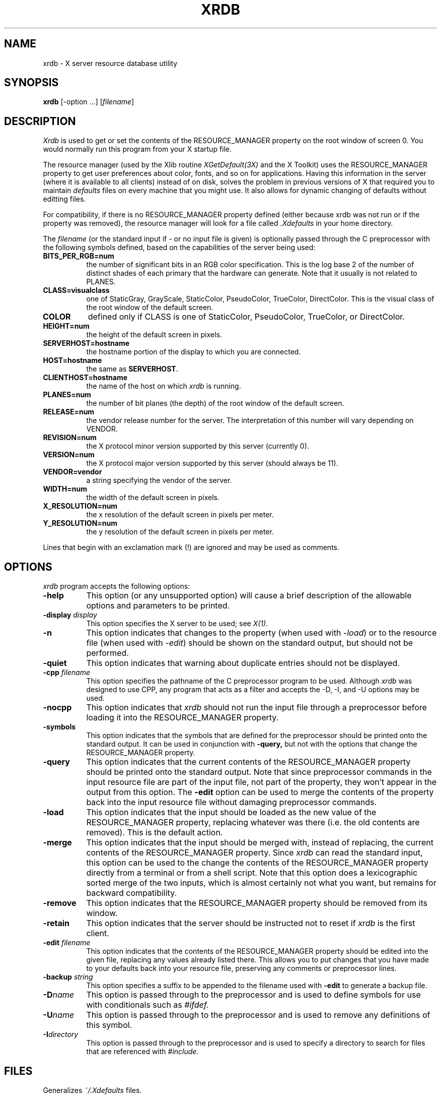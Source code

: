 .TH XRDB 1 "29 June 1988" "X Version 11"
.SH NAME
xrdb - X server resource database utility
.SH SYNOPSIS
.B xrdb
[-option ...] [\fIfilename\fP]
.SH DESCRIPTION
.I Xrdb
is used to get or set the contents of the RESOURCE_MANAGER property
on the root window of screen 0.  You would normally run this program from 
your X startup file.
.LP
The resource manager (used by the Xlib routine \fIXGetDefault(3X)\fP and the
X Toolkit) uses the RESOURCE_MANAGER property to get user preferences about 
color, fonts, and so on for applications.  Having this information in
the server (where it is available to all clients) instead of on disk,
solves the problem in previous versions of X that required you to 
maintain \fIdefaults\fP files on every machine that you might use.  It also allows
for dynamic changing of defaults without editting files.
.LP
For compatibility, if there is no RESOURCE_MANAGER property defined (either 
because xrdb was not run or if the property was removed), the resource manager
will look for a file called 
.I \.Xdefaults
in your home directory.
.LP
The
.I filename
(or the standard input if - or no input file is given)
is optionally passed through the C preprocessor with the 
following symbols defined, based on the capabilities of the server
being used:
.TP 8
.B BITS_PER_RGB=num
the number of significant bits in an RGB color specification.  This is the
log base 2 of the number of distinct shades of each primary that the hardware
can generate.  Note that it usually is not related to PLANES.
.TP 8
.B CLASS=visualclass
one of StaticGray, GrayScale, StaticColor, PseudoColor, TrueColor,
DirectColor.  This is the visual class of the root window of the
default screen.
.TP 8
.B COLOR
defined only if CLASS is one of StaticColor, PseudoColor, TrueColor, or
DirectColor.
.TP 8
.B HEIGHT=num
the height of the default screen in pixels.
.TP 8
.B SERVERHOST=hostname
the hostname portion of the display to which you are connected.
.TP 8
.B HOST=hostname
the same as
.BR SERVERHOST .
.TP 8
.B CLIENTHOST=hostname
the name of the host on which
.I xrdb
is running.
.TP 8
.B PLANES=num
the number of bit planes (the depth) of the root window of the default screen.
.TP 8
.B RELEASE=num
the vendor release number for the server.  The interpretation of this
number will vary depending on VENDOR.
.TP 8
.B REVISION=num
the X protocol minor version supported by this server (currently 0).
.TP 8
.B VERSION=num
the X protocol major version supported by this server (should always be 11).
.TP 8
.B VENDOR=vendor
a string specifying the vendor of the server.
.TP 8
.B WIDTH=num
the width of the default screen in pixels.
.TP 8
.B X_RESOLUTION=num
the x resolution of the default screen in pixels per meter.
.TP 8
.B Y_RESOLUTION=num
the y resolution of the default screen in pixels per meter.
.LP
Lines that begin with an exclamation mark (!) are ignored and may
be used as comments.
.SH "OPTIONS"
.PP
.I xrdb
program accepts the following options:
.TP 8
.B \-help
This option (or any unsupported option) will cause a brief description of 
the allowable options and parameters to be printed.
.TP 8
.B \-display \fIdisplay\fP
This option specifies the X server to be used; see \fIX(1)\fP.
.TP 8
.B \-n
This option indicates that changes to the property (when used with \fI-load\fP)
or to the resource file (when used with \fI-edit\fP) should be shown on the
standard output, but should not be performed.
.TP 8
.B \-quiet
This option indicates that warning about duplicate entries should not be 
displayed.
.TP 8
.B -cpp \fIfilename\fP
This option specifies the pathname of the C preprocessor program to be used.
Although 
.I xrdb
was designed to use CPP, any program that acts as a filter
and accepts the -D, -I, and -U options may be used.
.TP 8
.B -nocpp
This option indicates that
.I xrdb
should not run the input file through a preprocessor before loading it
into the RESOURCE_MANAGER property.
.TP 8
.B \-symbols
This option indicates that the symbols that are defined for the preprocessor
should be printed onto the standard output.  It can be used in conjunction with 
.B \-query,
but not with the options that change the RESOURCE_MANAGER property.
.TP 8
.B \-query
This option indicates that the current contents of the RESOURCE_MANAGER 
property should be printed onto the standard output.  Note that since
preprocessor commands in the input resource file are part of the input
file, not part of the property, they won't appear in the output from this
option.  The
.B \-edit
option can be used to merge the contents of the property back into the input resource
file without damaging preprocessor commands.
.TP 8
.B \-load
This option indicates that the input should be loaded as the new value
of the RESOURCE_MANAGER property, replacing whatever was there (i.e.
the old contents are removed).  This is the default action.
.TP 8
.B \-merge
This option indicates that the input should be merged with, instead of
replacing, the current contents of the RESOURCE_MANAGER property.  Since
.I xrdb
can read the standard input, this option can be used to
the change the contents of the RESOURCE_MANAGER property directly from
a terminal or from a shell script.  Note that this option does a
lexicographic sorted merge of the two inputs, which is almost certainly
not what you want, but remains for backward compatibility.
.TP 8
.B \-remove
This option indicates that the RESOURCE_MANAGER property should be removed
from its window.
.TP 8
.B \-retain
This option indicates that the server should be instructed not to reset if
\fIxrdb\fP is the first client.
.TP 8
.B \-edit \fIfilename\fP
This option indicates that the contents of the RESOURCE_MANAGER property
should be edited into the given file, replacing any values already listed
there.  This allows you to put changes that you have made to your defaults
back into your resource file, preserving any comments or preprocessor lines.
.TP 8
.B \-backup \fIstring\fP
This option specifies a suffix to be appended to the filename used with
.B \-edit
to generate a backup file.
.TP 8
.B \-D\fIname\[=value\]\fP
This option is passed through to the preprocessor and is used to define 
symbols for use with conditionals such as
.I #ifdef.
.TP 8
.B \-U\fIname\fP
This option is passed through to the preprocessor and is used to remove
any definitions of this symbol.
.TP 8
.B \-I\fIdirectory\fP
This option is passed through to the preprocessor and is used to specify
a directory to search for files that are referenced with 
.I #include.
.SH FILES
Generalizes \fI~/.Xdefaults\fP files.
.SH "SEE ALSO"
X(1), XGetDefault(3X), Xlib Resource Manager documentation
.SH ENVIRONMENT
.TP 8
.B DISPLAY
to figure out which display to use.
.SH BUGS
.PP
The default for no arguments should be to query, not to overwrite, so that
it is consistent with other programs.
.SH COPYRIGHT
Copyright 1988, Digital Equipment Corporation.
.SH AUTHORS
Phil Karlton, rewritten from the original by Jim Gettys

